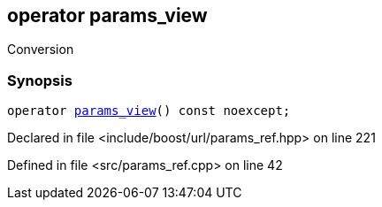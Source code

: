 :relfileprefix: ../../../
[#37EB3766F9846BC324BD596E88F0624164923385]
== operator params_view

pass:v,q[Conversion]


=== Synopsis

[source,cpp,subs="verbatim,macros,-callouts"]
----
operator xref:reference/boost/urls/params_view.adoc[params_view]() const noexcept;
----

Declared in file <include/boost/url/params_ref.hpp> on line 221

Defined in file <src/params_ref.cpp> on line 42

